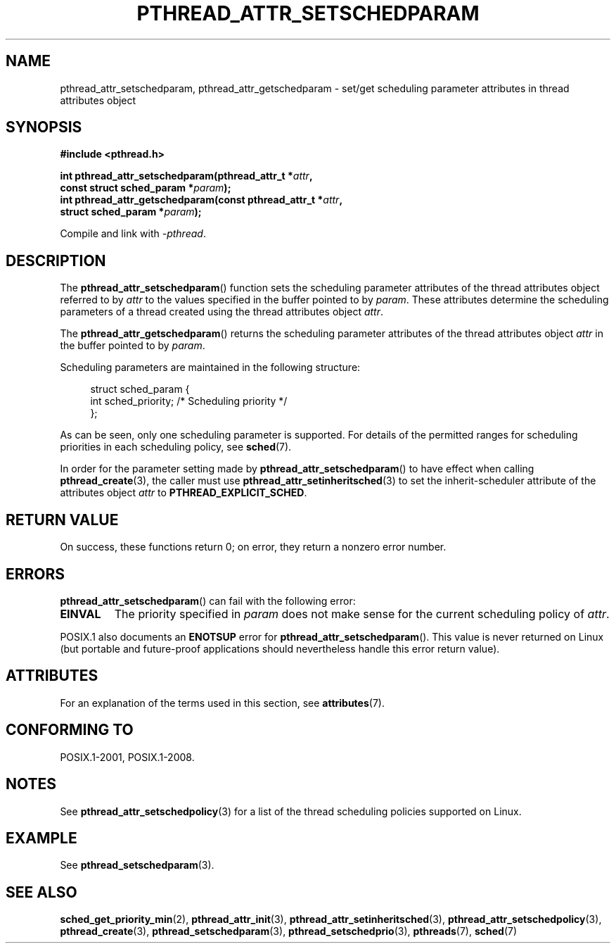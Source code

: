 .\" Copyright (c) 2008 Linux Foundation, written by Michael Kerrisk
.\"     <mtk.manpages@gmail.com>
.\"
.\" %%%LICENSE_START(VERBATIM)
.\" Permission is granted to make and distribute verbatim copies of this
.\" manual provided the copyright notice and this permission notice are
.\" preserved on all copies.
.\"
.\" Permission is granted to copy and distribute modified versions of this
.\" manual under the conditions for verbatim copying, provided that the
.\" entire resulting derived work is distributed under the terms of a
.\" permission notice identical to this one.
.\"
.\" Since the Linux kernel and libraries are constantly changing, this
.\" manual page may be incorrect or out-of-date.  The author(s) assume no
.\" responsibility for errors or omissions, or for damages resulting from
.\" the use of the information contained herein.  The author(s) may not
.\" have taken the same level of care in the production of this manual,
.\" which is licensed free of charge, as they might when working
.\" professionally.
.\"
.\" Formatted or processed versions of this manual, if unaccompanied by
.\" the source, must acknowledge the copyright and authors of this work.
.\" %%%LICENSE_END
.\"
.TH PTHREAD_ATTR_SETSCHEDPARAM 3 2015-08-08 "Linux" "Linux Programmer's Manual"
.SH NAME
pthread_attr_setschedparam, pthread_attr_getschedparam \- set/get
scheduling parameter attributes in thread attributes object
.SH SYNOPSIS
.nf
.B #include <pthread.h>
.PP
.BI "int pthread_attr_setschedparam(pthread_attr_t *" attr ,
.BI "                               const struct sched_param *" param );
.BI "int pthread_attr_getschedparam(const pthread_attr_t *" attr ,
.BI "                               struct sched_param *" param );
.PP
Compile and link with \fI\-pthread\fP.
.fi
.SH DESCRIPTION
The
.BR pthread_attr_setschedparam ()
function sets the scheduling parameter attributes of the
thread attributes object referred to by
.IR attr
to the values specified in the buffer pointed to by
.IR param .
These attributes determine the scheduling parameters of
a thread created using the thread attributes object
.IR attr .

The
.BR pthread_attr_getschedparam ()
returns the scheduling parameter attributes of the thread attributes object
.IR attr
in the buffer pointed to by
.IR param .

Scheduling parameters are maintained in the following structure:

.in +4n
.nf
struct sched_param {
    int sched_priority;     /* Scheduling priority */
};
.fi
.in

As can be seen, only one scheduling parameter is supported.
For details of the permitted ranges for scheduling priorities
in each scheduling policy, see
.BR sched (7).

In order for the parameter setting made by
.BR pthread_attr_setschedparam ()
to have effect when calling
.BR pthread_create (3),
the caller must use
.BR pthread_attr_setinheritsched (3)
to set the inherit-scheduler attribute of the attributes object
.I attr
to
.BR PTHREAD_EXPLICIT_SCHED .
.SH RETURN VALUE
On success, these functions return 0;
on error, they return a nonzero error number.
.SH ERRORS
.BR pthread_attr_setschedparam ()
can fail with the following error:
.TP
.B EINVAL
The priority specified in
.I param
does not make sense for the current scheduling policy of
.IR attr .
.PP
POSIX.1 also documents an
.B ENOTSUP
error for
.BR pthread_attr_setschedparam ().
This value is never returned on Linux
(but portable and future-proof applications should nevertheless
handle this error return value).
.\" .SH VERSIONS
.\" Available since glibc 2.0.
.SH ATTRIBUTES
For an explanation of the terms used in this section, see
.BR attributes (7).
.TS
allbox;
lbw29 lb lb
l l l.
Interface	Attribute	Value
T{
.BR pthread_attr_setschedparam (),
.BR pthread_attr_getschedparam ()
T}	Thread safety	MT-Safe
.TE
.SH CONFORMING TO
POSIX.1-2001, POSIX.1-2008.
.SH NOTES
See
.BR pthread_attr_setschedpolicy (3)
for a list of the thread scheduling policies supported on Linux.
.SH EXAMPLE
See
.BR pthread_setschedparam (3).
.SH SEE ALSO
.ad l
.nh
.BR sched_get_priority_min (2),
.BR pthread_attr_init (3),
.BR pthread_attr_setinheritsched (3),
.BR pthread_attr_setschedpolicy (3),
.BR pthread_create (3),
.BR pthread_setschedparam (3),
.BR pthread_setschedprio (3),
.BR pthreads (7),
.BR sched (7)
